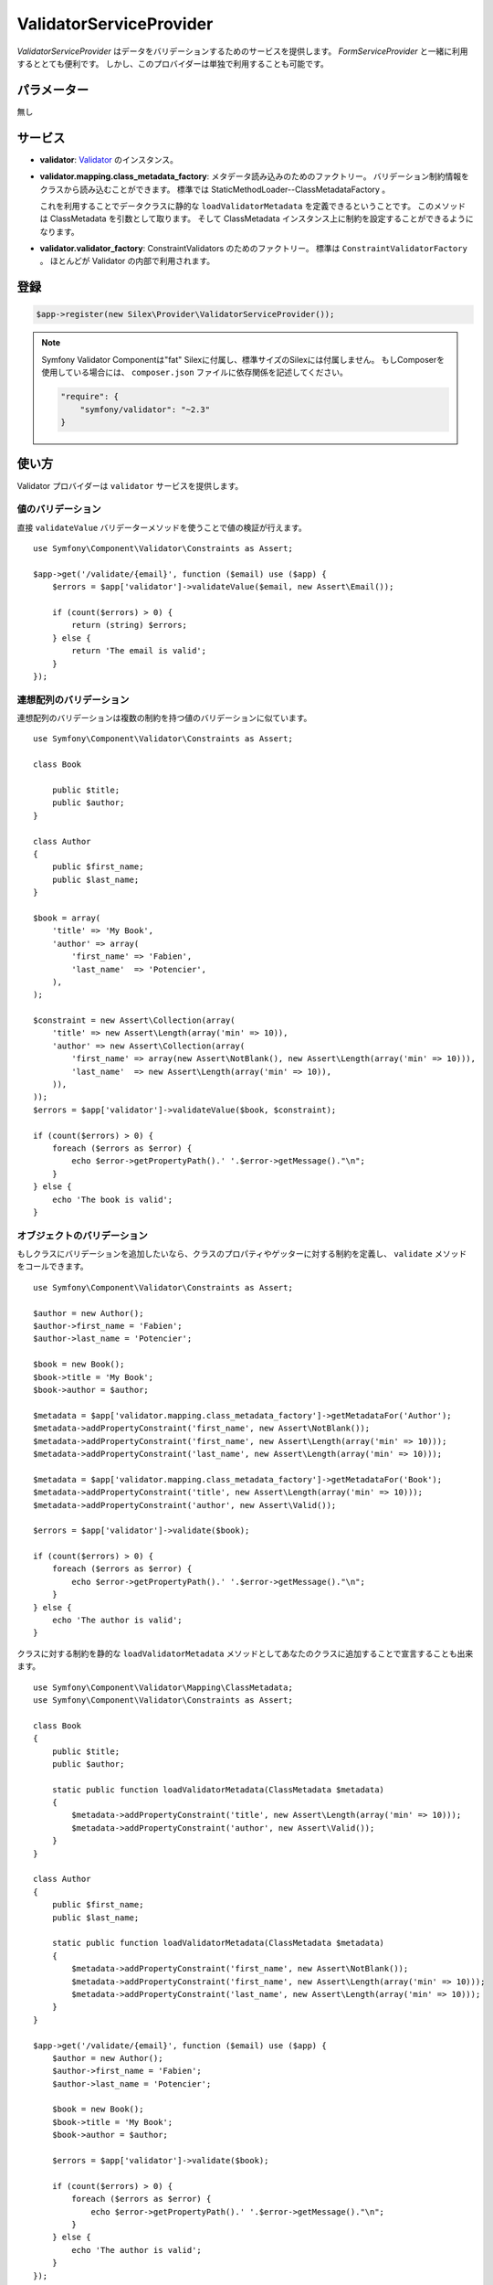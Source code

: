 ValidatorServiceProvider
==========================

*ValidatorServiceProvider* はデータをバリデーションするためのサービスを提供します。
*FormServiceProvider* と一緒に利用するととても便利です。
しかし、このプロバイダーは単独で利用することも可能です。

パラメーター
------------

無し

サービス
--------

* **validator**: `Validator
  <http://api.symfony.com/master/Symfony/Component/Validator/Validator.html>`_ のインスタンス。

* **validator.mapping.class_metadata_factory**: メタデータ読み込みのためのファクトリー。
  バリデーション制約情報をクラスから読み込むことができます。
  標準では StaticMethodLoader--ClassMetadataFactory 。

  これを利用することでデータクラスに静的な ``loadValidatorMetadata`` を定義できるということです。
  このメソッドは ClassMetadata を引数として取ります。
  そして ClassMetadata インスタンス上に制約を設定することができるようになります。

* **validator.validator_factory**: ConstraintValidators のためのファクトリー。
  標準は ``ConstraintValidatorFactory`` 。
  ほとんどが Validator の内部で利用されます。

登録
-----------

.. code-block:: php

    $app->register(new Silex\Provider\ValidatorServiceProvider());

.. note::

    Symfony Validator Componentは"fat" Silexに付属し、標準サイズのSilexには付属しません。
    もしComposerを使用している場合には、 ``composer.json`` ファイルに依存関係を記述してください。

    .. code-block:: json

        "require": {
            "symfony/validator": "~2.3"
        }

使い方
-------

Validator プロバイダーは ``validator`` サービスを提供します。

値のバリデーション
~~~~~~~~~~~~~~~~~~~

直接 ``validateValue`` バリデーターメソッドを使うことで値の検証が行えます。 ::

    use Symfony\Component\Validator\Constraints as Assert;

    $app->get('/validate/{email}', function ($email) use ($app) {
        $errors = $app['validator']->validateValue($email, new Assert\Email());

        if (count($errors) > 0) {
            return (string) $errors;
        } else {
            return 'The email is valid';
        }
    });

連想配列のバリデーション
~~~~~~~~~~~~~~~~~~~~~~~~~~~~~~~~~~~~~~~~~~

連想配列のバリデーションは複数の制約を持つ値のバリデーションに似ています。 ::

    use Symfony\Component\Validator\Constraints as Assert;

    class Book
    
        public $title;
        public $author;
    }

    class Author
    {
        public $first_name;
        public $last_name;
    }

    $book = array(
        'title' => 'My Book',
        'author' => array(
            'first_name' => 'Fabien',
            'last_name'  => 'Potencier',
        ),
    );

    $constraint = new Assert\Collection(array(
        'title' => new Assert\Length(array('min' => 10)),
        'author' => new Assert\Collection(array(
            'first_name' => array(new Assert\NotBlank(), new Assert\Length(array('min' => 10))),
            'last_name'  => new Assert\Length(array('min' => 10)),
        )),
    ));
    $errors = $app['validator']->validateValue($book, $constraint);

    if (count($errors) > 0) {
        foreach ($errors as $error) {
            echo $error->getPropertyPath().' '.$error->getMessage()."\n";
        }
    } else {
        echo 'The book is valid';
    }

オブジェクトのバリデーション
~~~~~~~~~~~~~~~~~~~~~~~~~~~~~~~~~~~~~~~~~~

もしクラスにバリデーションを追加したいなら、クラスのプロパティやゲッターに対する制約を定義し、 ``validate`` メソッドをコールできます。 ::

    use Symfony\Component\Validator\Constraints as Assert;

    $author = new Author();
    $author->first_name = 'Fabien';
    $author->last_name = 'Potencier';

    $book = new Book();
    $book->title = 'My Book';
    $book->author = $author;

    $metadata = $app['validator.mapping.class_metadata_factory']->getMetadataFor('Author');
    $metadata->addPropertyConstraint('first_name', new Assert\NotBlank());
    $metadata->addPropertyConstraint('first_name', new Assert\Length(array('min' => 10)));
    $metadata->addPropertyConstraint('last_name', new Assert\Length(array('min' => 10)));

    $metadata = $app['validator.mapping.class_metadata_factory']->getMetadataFor('Book');
    $metadata->addPropertyConstraint('title', new Assert\Length(array('min' => 10)));
    $metadata->addPropertyConstraint('author', new Assert\Valid());

    $errors = $app['validator']->validate($book);

    if (count($errors) > 0) {
        foreach ($errors as $error) {
            echo $error->getPropertyPath().' '.$error->getMessage()."\n";
        }
    } else {
        echo 'The author is valid';
    }

クラスに対する制約を静的な ``loadValidatorMetadata`` メソッドとしてあなたのクラスに追加することで宣言することも出来ます。 ::

    use Symfony\Component\Validator\Mapping\ClassMetadata;
    use Symfony\Component\Validator\Constraints as Assert;

    class Book
    {
        public $title;
        public $author;

        static public function loadValidatorMetadata(ClassMetadata $metadata)
        {
            $metadata->addPropertyConstraint('title', new Assert\Length(array('min' => 10)));
            $metadata->addPropertyConstraint('author', new Assert\Valid());
        }
    }

    class Author
    {
        public $first_name;
        public $last_name;

        static public function loadValidatorMetadata(ClassMetadata $metadata)
        {
            $metadata->addPropertyConstraint('first_name', new Assert\NotBlank());
            $metadata->addPropertyConstraint('first_name', new Assert\Length(array('min' => 10)));
            $metadata->addPropertyConstraint('last_name', new Assert\Length(array('min' => 10)));
        }
    }

    $app->get('/validate/{email}', function ($email) use ($app) {
        $author = new Author();
        $author->first_name = 'Fabien';
        $author->last_name = 'Potencier';

        $book = new Book();
        $book->title = 'My Book';
        $book->author = $author;

        $errors = $app['validator']->validate($book);

        if (count($errors) > 0) {
            foreach ($errors as $error) {
                echo $error->getPropertyPath().' '.$error->getMessage()."\n";
            }
        } else {
            echo 'The author is valid';
        }
    });

.. note::

    ゲッターへ制約を与えるには ``addGetterConstraint()`` を使ってください。クラス自身に制約を与えるには ``addConstraint()`` を使ってください。

翻訳
~~~~~~

エラーメッセージを翻訳可能にするためには、translator providerを使い、 ``validators`` にメッセージを登録してください。 ::

    $app['translator.domains'] = array(
        'validators' => array(
            'fr' => array(
                'This value should be a valid number.' => 'Cette valeur doit être un nombre.',
            ),
        ),
    );

詳細については、 `Symfony2 Validation のドキュメント
<http://symfony.com/doc/2.0/book/validation.html>`_ を参照してください。
